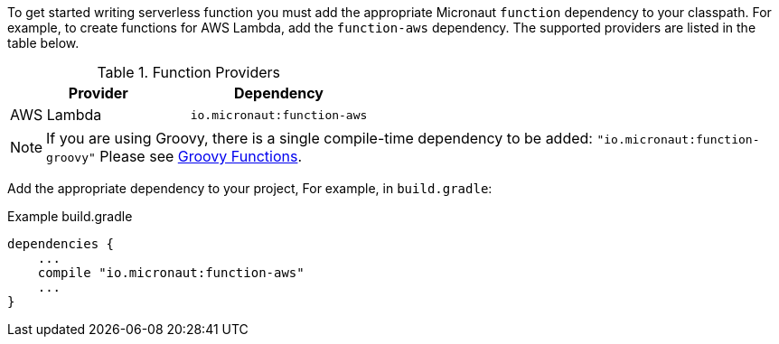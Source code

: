 To get started writing serverless function you must add the appropriate Micronaut `function` dependency to your classpath. For example, to create functions for AWS Lambda, add the `function-aws` dependency.  The supported providers are listed in the table below.

.Function Providers
|===
|Provider|Dependency

|AWS Lambda
| `io.micronaut:function-aws`
|===

NOTE: If you are using Groovy, there is a single compile-time dependency to be added: `"io.micronaut:function-groovy"` Please see <<groovyFunctions,Groovy Functions>>.

Add the appropriate dependency to your project, For example, in `build.gradle`:

.Example build.gradle
[source,groovy]
----
dependencies {
    ...
    compile "io.micronaut:function-aws"
    ...
}
----